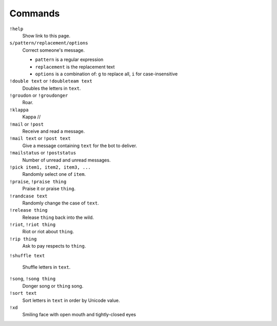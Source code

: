 Commands
========

``!help``
    Show link to this page.

``s/pattern/replacement/options``
    Correct someone's message.

    * ``pattern`` is a regular expression
    * ``replacement`` is the replacement text
    * ``options`` is a combination of: ``g`` to replace all, ``i`` for case-insensitive

``!double text`` or ``!doubleteam text``
    Doubles the letters in ``text``.

``!groudon`` or ``!groudonger``
    Roar.

``!klappa``
    Kappa //

``!mail`` or ``!post``
    Receive and read a message.

``!mail text`` or ``!post text``
    Give a message containing ``text`` for the bot to deliver.

``!mailstatus`` or ``!poststatus``
    Number of unread and unread messages.

``!pick item1, item2, item3, ...``
   Randomly select one of ``item``.

``!praise``, ``!praise thing``
   Praise it or praise ``thing``.

``!randcase text``
    Randomly change the case of ``text``.

``!release thing``
    Release ``thing`` back into the wild.

``!riot``, ``!riot thing``
    Riot or riot about ``thing``.

``!rip thing``
    Ask to pay respects to ``thing``.

``!shuffle text``

    Shuffle letters in ``text``.

``!song``, ``!song thing``
    Donger song or ``thing`` song.

``!sort text``
    Sort letters in ``text`` in order by Unicode value.

``!xd``
    Smiling face with open mouth and tightly-closed eyes

